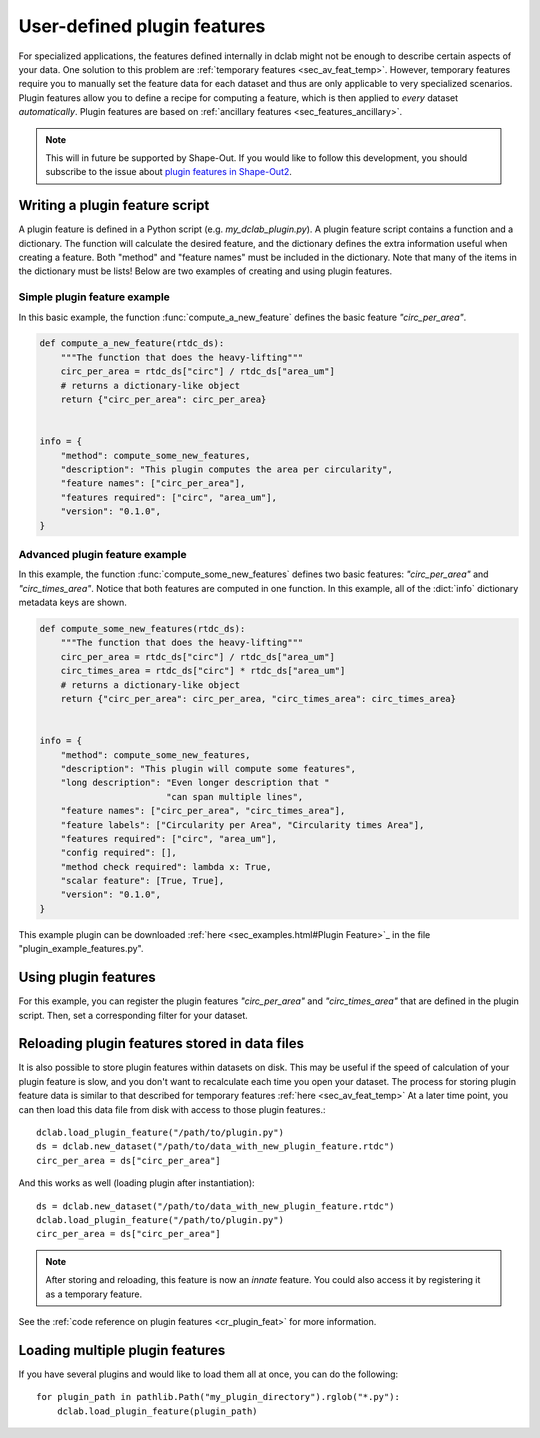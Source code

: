 .. _sec_av_feat_plugin:

============================
User-defined plugin features
============================
For specialized applications, the features defined internally in dclab might
not be enough to describe certain aspects of your data. One solution to this problem
are :ref:`temporary features <sec_av_feat_temp>`. However, temporary features
require you to manually set the feature data for each dataset and thus are only
applicable to very specialized scenarios. Plugin features allow you to define a
recipe for computing a feature, which is then applied to *every* dataset
*automatically*. Plugin features are based on
:ref:`ancillary features <sec_features_ancillary>`.

.. note::

    This will in future be supported by Shape-Out. If you would like to
    follow this development, you
    should subscribe to the issue about `plugin features in Shape-Out2
    <https://github.com/ZELLMECHANIK-DRESDEN/ShapeOut2/issues/85>`_.


Writing a plugin feature script
===============================
A plugin feature is defined in a Python script (e.g. `my_dclab_plugin.py`).
A plugin feature script contains a function and a dictionary.
The function will calculate the desired feature, and the dictionary defines
the extra information useful when creating a feature.
Both "method" and "feature names" must be included in the dictionary.
Note that many of the items in the dictionary must be lists!
Below are two examples of creating and using plugin features.


Simple plugin feature example
-----------------------------
In this basic example, the function :func:`compute_a_new_feature` defines the
basic feature `"circ_per_area"`.

.. code-block:: python

    def compute_a_new_feature(rtdc_ds):
        """The function that does the heavy-lifting"""
        circ_per_area = rtdc_ds["circ"] / rtdc_ds["area_um"]
        # returns a dictionary-like object
        return {"circ_per_area": circ_per_area}


    info = {
        "method": compute_some_new_features,
        "description": "This plugin computes the area per circularity",
        "feature names": ["circ_per_area"],
        "features required": ["circ", "area_um"],
        "version": "0.1.0",
    }


Advanced plugin feature example
-------------------------------
In this example, the function :func:`compute_some_new_features` defines two
basic features: `"circ_per_area"` and `"circ_times_area"`. Notice that both
features are computed in one function. In this example, all of the
:dict:`info` dictionary metadata keys are shown.

.. code-block:: python

    def compute_some_new_features(rtdc_ds):
        """The function that does the heavy-lifting"""
        circ_per_area = rtdc_ds["circ"] / rtdc_ds["area_um"]
        circ_times_area = rtdc_ds["circ"] * rtdc_ds["area_um"]
        # returns a dictionary-like object
        return {"circ_per_area": circ_per_area, "circ_times_area": circ_times_area}


    info = {
        "method": compute_some_new_features,
        "description": "This plugin will compute some features",
        "long description": "Even longer description that "
                            "can span multiple lines",
        "feature names": ["circ_per_area", "circ_times_area"],
        "feature labels": ["Circularity per Area", "Circularity times Area"],
        "features required": ["circ", "area_um"],
        "config required": [],
        "method check required": lambda x: True,
        "scalar feature": [True, True],
        "version": "0.1.0",
    }


This example plugin can be downloaded
:ref:`here <sec_examples.html#Plugin Feature>`_ in the file
"plugin_example_features.py".


Using plugin features
=====================
For this example, you can register the plugin features `"circ_per_area"` and
`"circ_times_area"` that are defined in the plugin script. Then, set a
corresponding filter for your dataset.

.. ipython::

    In [1]: import dclab

    In [2]: import numpy as np

    # load a single plugin feature
    In [3]: dclab.load_plugin_feature("/path/to/plugin.py")

    # load some data
    In [4]: ds = dclab.new_dataset("/path/to/rtdc/file")

    # access the first feature
    In [5]: circ_per_area = ds["circ_per_area"]

    # access the other feature
    In [6]: circ_times_area = ds["circ_times_area"]

    # do some filtering
    In [7]: ds.config["filtering"]["circ_times_area min"] = 23

    In [8]: ds.config["filtering"]["circ_times_area max"] = 29

    In [9]: ds.apply_filter()

    In [10]: print("Removed {} out of {} events!".format(np.sum(~ds.filter.all), len(ds)))


Reloading plugin features stored in data files
==============================================
It is also possible to store plugin features within datasets on disk.
This may be useful if the speed of calculation of your plugin feature is
slow, and you don't want to recalculate each time you open your dataset.
The process for storing plugin feature data is similar to that described
for temporary features :ref:`here <sec_av_feat_temp>`
At a later time point, you can then load this data file from disk with access
to those plugin features.::

    dclab.load_plugin_feature("/path/to/plugin.py")
    ds = dclab.new_dataset("/path/to/data_with_new_plugin_feature.rtdc")
    circ_per_area = ds["circ_per_area"]

And this works as well (loading plugin after instantiation)::

    ds = dclab.new_dataset("/path/to/data_with_new_plugin_feature.rtdc")
    dclab.load_plugin_feature("/path/to/plugin.py")
    circ_per_area = ds["circ_per_area"]

.. note::

    After storing and reloading, this feature is now an `innate` feature.
    You could also access it by registering it as a temporary feature.

See the :ref:`code reference on plugin features <cr_plugin_feat>` for more
information.


Loading multiple plugin features
================================

If you have several plugins and would like to load them all at once,
you can do the following::

    for plugin_path in pathlib.Path("my_plugin_directory").rglob("*.py"):
        dclab.load_plugin_feature(plugin_path)
